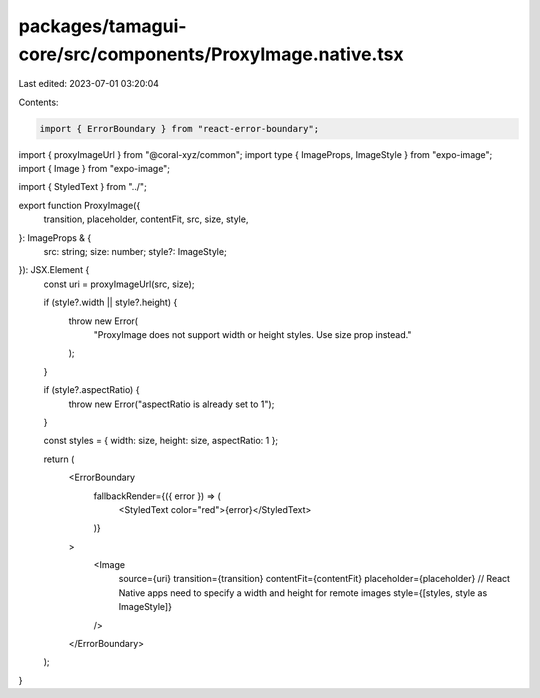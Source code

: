 packages/tamagui-core/src/components/ProxyImage.native.tsx
==========================================================

Last edited: 2023-07-01 03:20:04

Contents:

.. code-block:: tsx

    import { ErrorBoundary } from "react-error-boundary";
import { proxyImageUrl } from "@coral-xyz/common";
import type { ImageProps, ImageStyle } from "expo-image";
import { Image } from "expo-image";

import { StyledText } from "../";

export function ProxyImage({
  transition,
  placeholder,
  contentFit,
  src,
  size,
  style,
}: ImageProps & {
  src: string;
  size: number;
  style?: ImageStyle;
}): JSX.Element {
  const uri = proxyImageUrl(src, size);

  if (style?.width || style?.height) {
    throw new Error(
      "ProxyImage does not support width or height styles. Use size prop instead."
    );
  }

  if (style?.aspectRatio) {
    throw new Error("aspectRatio is already set to 1");
  }

  const styles = { width: size, height: size, aspectRatio: 1 };

  return (
    <ErrorBoundary
      fallbackRender={({ error }) => (
        <StyledText color="red">{error}</StyledText>
      )}
    >
      <Image
        source={uri}
        transition={transition}
        contentFit={contentFit}
        placeholder={placeholder}
        // React Native apps need to specify a width and height for remote images
        style={[styles, style as ImageStyle]}
      />
    </ErrorBoundary>
  );
}


